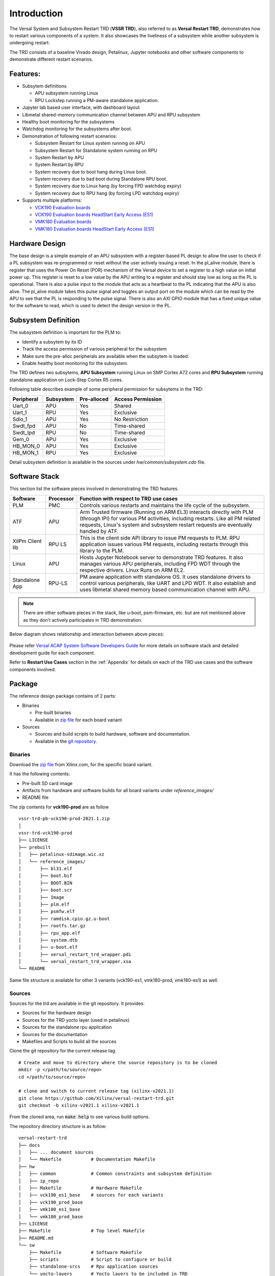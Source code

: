 .. _intro:

Introduction
============

The Versal System and Subsystem Restart TRD (**VSSR TRD**), also referred to as
**Versal Restart TRD**, demonstrates how to restart various components of a system.
It also showcases the liveliness of a subsystem while another subsystem is undergoing
restart.

The TRD consists of a baseline Vivado design, Petalinux, Jupyter notebooks and other
software components to demonstrate different restart scenarios.

Features:
*********

* Subsytem definitions

  * APU subsystem running Linux

  * RPU Lockstep running a PM-aware standalone application.

* Jupyter lab based user interface, with dashboard layout

* Libmetal shared-memory communication channel between APU and RPU subsystem

* Healthy boot monitoring for the subsystems

* Watchdog monitoring for the subsystems after boot.

* Demonstration of following restart scenarios:

  * Subsystem Restart for Linux system running on APU

  * Subsystem Restart for Standalone system running on RPU

  * System Restart by APU

  * System Restart by RPU

  * System recovery due to boot hang during Linux boot.

  * System recovery due to bad boot during Standalone RPU boot.

  * System recovery due to Linux hang (by forcing FPD watchdog expiry)

  * System recovery due to RPU hang (by forcing LPD watchdog expiry)

* Supports multiple platforms:

  * `VCK190 Evaluation boards <https://www.xilinx.com/products/boards-and-kits/vck190.html>`_

  * `VCK190 Evaluation boards HeadStart Early Access (ES1) <https://www.xilinx.com/member/vck190_headstart.html>`_

  * `VMK180 Evaluation boards <https://www.xilinx.com/products/boards-and-kits/vmk180.html>`_

  * `VMK180 Evaluation boards HeadStart Early Access (ES1) <https://www.xilinx.com/member/vmk180_headstart.html>`_

Hardware Design
***************

The base design is a simple example of an APU subsystem with a register-based PL
design to allow the user to check if a PL subsystem was re-programmed or reset
without the user actively issuing a reset.  In the pl_alive module, there is register that uses the
Power On Reset (POR) mechanism of the Versal device to set a register to a high
value on initial power up.  This register is reset to a low value by the APU writing to a
register and should stay low as long as the PL is operational.  There is also a pulse
input to the module that acts as a heartbeat to the PL indicating that the APU is also
alive.  The pl_alive module takes this pulse signal and toggles an output port on the module which
can be read by the APU to see that the PL is responding to the pulse signal. There is also an
AXI GPIO module that has a fixed unique value for the software to read, which is used to detect
the design version in the PL.



.. figure:: images/intro/base_subsystem_restart_concept_diagram.png
    :width: 50%
    :align: center
    :alt: System Design Block Diagram

Subsystem Definition
********************

The subsystem definition is important for the PLM to:

* Identify a subsytem by its ID

* Track the access permission of various peripheral for the subsystem

* Make sure the pre-alloc peripherals are available when the subsytem is loaded.

* Enable healthy boot monitoring for the subsystem.

The TRD defines two subsytems, **APU Subsystem** running Linux on SMP Cortex A72 cores and **RPU Subsystem**
running standalone application on Lock-Step Cortex R5 cores.

Following table describes example of some peripheral permission for subsytems in the TRD:

+-----------------+---------------+-------------+-------------------+
| Peripheral      | Subsystem     | Pre-alloced | Access Permission |
+=================+===============+=============+===================+
| Uart_0          | APU           | Yes         | Shared            |
+-----------------+---------------+-------------+-------------------+
| Uart_1          | RPU           | Yes         | Exclusive         |
+-----------------+---------------+-------------+-------------------+
| Sdio_1          | APU           | Yes         | No Restriction    |
+-----------------+---------------+-------------+-------------------+
| Swdt_fpd        | APU           | No          | Time-shared       |
+-----------------+---------------+-------------+-------------------+
| Swdt_lpd        | RPU           | No          | Time-shared       |
+-----------------+---------------+-------------+-------------------+
| Gem_0           | APU           | Yes         | Exclusive         |
+-----------------+---------------+-------------+-------------------+
| HB_MON_0        | APU           | Yes         | Exclusive         |
+-----------------+---------------+-------------+-------------------+
| HB_MON_1        | RPU           | Yes         | Exclusive         |
+-----------------+---------------+-------------+-------------------+

Detail subsystem definition is available in the sources under *hw/common/subsystem.cdo* file.

Software Stack
**************
This section list the software pieces involved in demonstrating the TRD features.

+----------------------+---------------+------------------------------------------------------------------+
|  Software            |  Processor    | Function with respect to TRD use cases                           |
+======================+===============+==================================================================+
|  PLM                 |  PMC          | Controls various restarts and maintains the life cycle of the    |
|                      |               | subsystem.                                                       |
+----------------------+---------------+------------------------------------------------------------------+
|  ATF                 |  APU          | Arm Trusted firmware (Running on ARM EL3) interacts directly with|
|                      |               | PLM (through IPI) for various PM activities, including restarts. |
|                      |               | Like all PM related requests, Linux's system and subsystem       |
|                      |               | restart requests are eventually handled by ATF.                  |
+----------------------+---------------+------------------------------------------------------------------+
|  XilPm Client lib    |  RPU LS       | This is the client side API library to issue PM requests to PLM. |
|                      |               | RPU application issues various PM requests, including restarts   |
|                      |               | through this library to the PLM.                                 |
+----------------------+---------------+------------------------------------------------------------------+
|  Linux               |  APU          | Hosts Jupyter Notebook server to demonstrate TRD features.       |
|                      |               | It also manages various APU peripherals, including FPD WDT       |
|                      |               | through the respective drivers. Linux Runs on ARM EL2.           |
+----------------------+---------------+------------------------------------------------------------------+
|  Standalone App      |  RPU-LS       | PM aware application with standalone OS. It uses standalone      |
|                      |               | drivers to control various peripherals, like UART and LPD WDT.   |
|                      |               | It also establish and uses libmetal shared memory based          |
|                      |               | communication channel with APU.                                  |
+----------------------+---------------+------------------------------------------------------------------+

.. note:: There are other software pieces in the stack, like u-boot, psm-firmware, etc. but are not mentioned
          above as they don't actively participates in TRD demonstration.

Below diagram shows relationship and interaction between above pieces:

.. figure:: images/intro/sw_stack.png
   :width: 50%
   :align: center
   :alt: SW Stack

Please refer `Versal ACAP System Software Developers Guide <https://www.xilinx.com/support/documentation/sw_manuals/xilinx2021_1/ug1304-versal-acap-ssdg.pdf>`_ for more details on software stack and detailed development guide for each component.


Refer to **Restart Use Cases** section in the :ref:`Appendix` for details on each of the TRD use cases and the software components involved.

Package
*******

The reference design package contains of 2 parts:

* Binaries

  * Pre-built binaries

  * Available in `zip file`_ for each board variant


* Sources

  * Sources and build scripts to build hardware, software and documentation.

  * Available in the `git repository <https://github.com/Xilinx/versal-restart-trd>`_.


Binaries
--------

Download the `zip file`_ from Xilinx.com, for the specific board variant.

It has the following contents:

* Pre-built SD card image

* Artifacts from hardware and software builds for all board variants under *reference_images/*

* README file

The zip contents for **vck190-prod** are as follow ::

 vssr-trd-pb-vck190-prod-2021.1.zip
 │
 vssr-trd-vck190-prod
 ├── LICENSE
 ├── prebuilt
 │   ├── petalinux-sdimage.wic.xz
 │   └── reference_images/
 │       ├── bl31.elf
 │       ├── boot.bif
 │       ├── BOOT.BIN
 │       ├── boot.scr
 │       ├── Image
 │       ├── plm.elf
 │       ├── psmfw.elf
 │       ├── ramdisk.cpio.gz.u-boot
 │       ├── rootfs.tar.gz
 │       ├── rpu_app.elf
 │       ├── system.dtb
 │       ├── u-boot.elf
 │       ├── versal_restart_trd_wrapper.pdi
 │       └── versal_restart_trd_wrapper.xsa
 └── README

Same file structure is available for other 3 variants (vck190-es1, vmk180-prod, vmk180-es1) as well.

Sources
-------

Sources for the trd are available in the git repository.
It provides:

* Sources for the hardware design

* Sources for the TRD yocto layer (used in petalinux)

* Sources for the standalone rpu application

* Sources for the documentation

* Makefiles and Scripts to build all the sources

Clone the git repository for the current release tag.
::

  # Create and move to directory where the source repository is to be cloned
  mkdir -p </path/to/source/repo>
  cd </path/to/source/repo>

  # clone and switch to current release tag (xilinx-v2021.1)
  git clone https://github.com/Xilinx/versal-restart-trd.git
  git checkout -b xilinx-v2021.1 xilinx-v2021.1

From the cloned area, run :code:`make help` to see various build options.

The repository directory structure is as follow::

 versal-restart-trd
 ├── docs
 │   ├── ... document sources
 │   └── Makefile           # Documentation Makefile
 ├── hw
 │   ├── common             # Common constraints and subsystem definition
 │   ├── ip_repo
 │   ├── Makefile           # Hardware Makefile
 │   ├── vck190_es1_base    # sources for each variants
 │   ├── vck190_prod_base
 │   ├── vmk180_es1_base
 │   └── vmk180_prod_base
 ├── LICENSE
 ├── Makefile               # Top level Makefile
 ├── README.md
 └── sw
     ├── Makefile           # Software Makefile
     ├── scripts            # Script to configure or build
     ├── standalone-srcs    # Rpu application sources
     └── yocto-layers       # Yocto layers to be included in TRD


Licenses
********

The design includes files licensed by Xilinx and third parties under the terms
of the GNU General Public License, GNU Lesser General Public License,
BSD License, MIT License, and other licenses.

Licenses for rootfs files are included in the /usr/share/licenses directory when
the image file is built. DNF package manager can be used to list all packages in the
image as well as download all the sources for all the packages.

LICENSE file included the prebuilt image's `zip file`_ details the licenses of the packages
used in the prebuilt images.

You are solely responsible for checking any files you
use for notices and licenses and for complying with any terms applicable to your
use of the design and any third party files supplied with the design.

.. _`zip file`: https://github.com/Xilinx/versal-restart-trd/blob/xilinx-v2021.1/README.md#prebuilt-images

